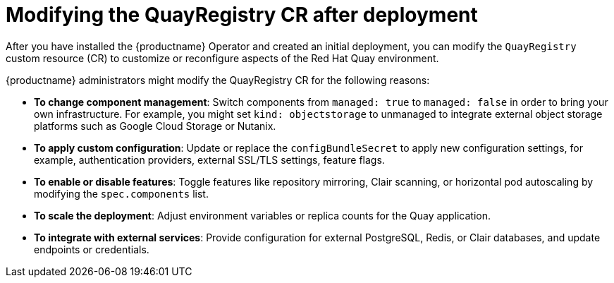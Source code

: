 :_mod-docs-content-type: CONCEPT
[id="modifying-quayregistry-cr-after-deployment"]
= Modifying the QuayRegistry CR after deployment

[role="_abstract"]
After you have installed the {productname} Operator and created an initial deployment, you can modify the `QuayRegistry` custom resource (CR) to customize or reconfigure aspects of the Red Hat Quay environment.

{productname} administrators might modify the QuayRegistry CR for the following reasons:

* *To change component management*: Switch components from `managed: true` to `managed: false` in order to bring your own infrastructure. For example, you might set `kind: objectstorage` to unmanaged to integrate external object storage platforms such as Google Cloud Storage or Nutanix.

* *To apply custom configuration*: Update or replace the `configBundleSecret` to apply new configuration settings, for example, authentication providers, external SSL/TLS settings, feature flags.

* *To enable or disable features*: Toggle features like repository mirroring, Clair scanning, or horizontal pod autoscaling by modifying the `spec.components` list.

* *To scale the deployment*: Adjust environment variables or replica counts for the Quay application.

* *To integrate with external services*: Provide configuration for external PostgreSQL, Redis, or Clair databases, and update endpoints or credentials.